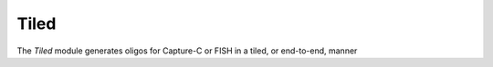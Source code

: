 #####
Tiled
#####
The *Tiled* module generates oligos for Capture-C or FISH in a tiled, or end-to-end, manner
